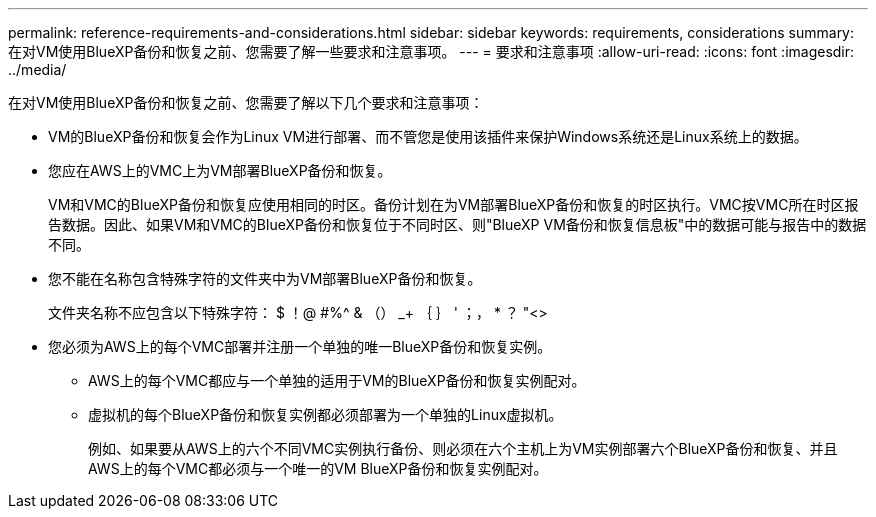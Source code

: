 ---
permalink: reference-requirements-and-considerations.html 
sidebar: sidebar 
keywords: requirements, considerations 
summary: 在对VM使用BlueXP备份和恢复之前、您需要了解一些要求和注意事项。 
---
= 要求和注意事项
:allow-uri-read: 
:icons: font
:imagesdir: ../media/


[role="lead"]
在对VM使用BlueXP备份和恢复之前、您需要了解以下几个要求和注意事项：

* VM的BlueXP备份和恢复会作为Linux VM进行部署、而不管您是使用该插件来保护Windows系统还是Linux系统上的数据。
* 您应在AWS上的VMC上为VM部署BlueXP备份和恢复。
+
VM和VMC的BlueXP备份和恢复应使用相同的时区。备份计划在为VM部署BlueXP备份和恢复的时区执行。VMC按VMC所在时区报告数据。因此、如果VM和VMC的BlueXP备份和恢复位于不同时区、则"BlueXP VM备份和恢复信息板"中的数据可能与报告中的数据不同。

* 您不能在名称包含特殊字符的文件夹中为VM部署BlueXP备份和恢复。
+
文件夹名称不应包含以下特殊字符： $ ！@ #%^ & （） _+ ｛ ｝ ' ；， * ？ "<>

* 您必须为AWS上的每个VMC部署并注册一个单独的唯一BlueXP备份和恢复实例。
+
** AWS上的每个VMC都应与一个单独的适用于VM的BlueXP备份和恢复实例配对。
** 虚拟机的每个BlueXP备份和恢复实例都必须部署为一个单独的Linux虚拟机。
+
例如、如果要从AWS上的六个不同VMC实例执行备份、则必须在六个主机上为VM实例部署六个BlueXP备份和恢复、并且AWS上的每个VMC都必须与一个唯一的VM BlueXP备份和恢复实例配对。





